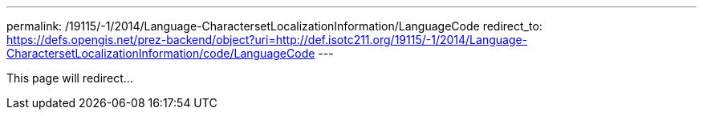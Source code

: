 ---
permalink: /19115/-1/2014/Language-CharactersetLocalizationInformation/LanguageCode
redirect_to: https://defs.opengis.net/prez-backend/object?uri=http://def.isotc211.org/19115/-1/2014/Language-CharactersetLocalizationInformation/code/LanguageCode
---

This page will redirect...
